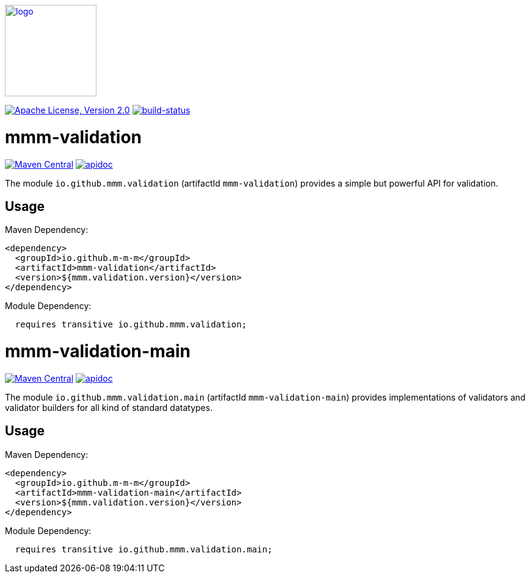 image:https://m-m-m.github.io/logo.svg[logo,width="150",link="https://m-m-m.github.io"]

image:https://img.shields.io/github/license/m-m-m/validation.svg?label=License["Apache License, Version 2.0",link=https://github.com/m-m-m/validation/blob/master/LICENSE]
image:https://travis-ci.com/m-m-m/validation.com?branch=master["build-status",link="https://travis-ci.com/m-m-m/validation"]

= mmm-validation

image:https://img.shields.io/maven-central/v/io.github.m-m-m/mmm-validation.svg?label=Maven%20Central["Maven Central",link=https://search.maven.org/search?q=g:io.github.m-m-m]
image:https://m-m-m.github.io/javadoc.svg["apidoc",link="https://m-m-m.github.io/docs/api/io.github.mmm.validation/module-summary.html"]

The module `io.github.mmm.validation` (artifactId `mmm-validation`) provides a simple but powerful API for validation.

== Usage

Maven Dependency:

```xml
<dependency>
  <groupId>io.github.m-m-m</groupId>
  <artifactId>mmm-validation</artifactId>
  <version>${mmm.validation.version}</version>
</dependency>
```

Module Dependency:

```java
  requires transitive io.github.mmm.validation;
```

= mmm-validation-main

image:https://img.shields.io/maven-central/v/io.github.m-m-m/mmm-validation-main.svg?label=Maven%20Central["Maven Central",link=https://search.maven.org/search?q=g:io.github.m-m-m]
image:https://m-m-m.github.io/javadoc.svg["apidoc",link="https://m-m-m.github.io/docs/api/io.github.mmm.validation.main/module-summary.html"]

The module `io.github.mmm.validation.main` (artifactId `mmm-validation-main`) provides implementations of validators and validator builders for all kind of standard datatypes.

== Usage

Maven Dependency:

```xml
<dependency>
  <groupId>io.github.m-m-m</groupId>
  <artifactId>mmm-validation-main</artifactId>
  <version>${mmm.validation.version}</version>
</dependency>
```

Module Dependency:

```java
  requires transitive io.github.mmm.validation.main;
```
